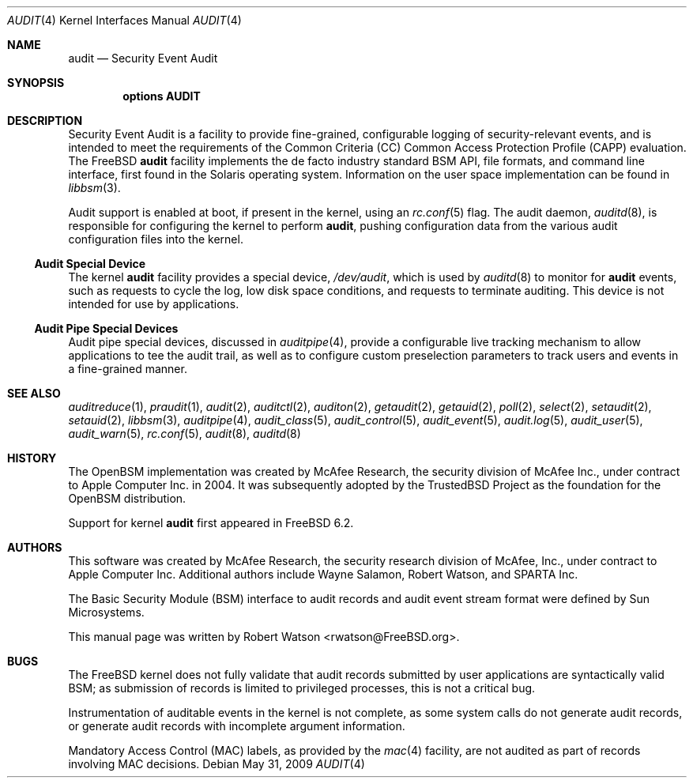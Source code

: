 .\" Copyright (c) 2006 Robert N. M. Watson
.\" All rights reserved.
.\"
.\" Redistribution and use in source and binary forms, with or without
.\" modification, are permitted provided that the following conditions
.\" are met:
.\" 1. Redistributions of source code must retain the above copyright
.\"    notice, this list of conditions and the following disclaimer.
.\" 2. Redistributions in binary form must reproduce the above copyright
.\"    notice, this list of conditions and the following disclaimer in the
.\"    documentation and/or other materials provided with the distribution.
.\"
.\" THIS SOFTWARE IS PROVIDED BY THE AUTHORS AND CONTRIBUTORS ``AS IS'' AND
.\" ANY EXPRESS OR IMPLIED WARRANTIES, INCLUDING, BUT NOT LIMITED TO, THE
.\" IMPLIED WARRANTIES OF MERCHANTABILITY AND FITNESS FOR A PARTICULAR PURPOSE
.\" ARE DISCLAIMED.  IN NO EVENT SHALL THE AUTHORS OR CONTRIBUTORS BE LIABLE
.\" FOR ANY DIRECT, INDIRECT, INCIDENTAL, SPECIAL, EXEMPLARY, OR CONSEQUENTIAL
.\" DAMAGES (INCLUDING, BUT NOT LIMITED TO, PROCUREMENT OF SUBSTITUTE GOODS
.\" OR SERVICES; LOSS OF USE, DATA, OR PROFITS; OR BUSINESS INTERRUPTION)
.\" HOWEVER CAUSED AND ON ANY THEORY OF LIABILITY, WHETHER IN CONTRACT, STRICT
.\" LIABILITY, OR TORT (INCLUDING NEGLIGENCE OR OTHERWISE) ARISING IN ANY WAY
.\" OUT OF THE USE OF THIS SOFTWARE, EVEN IF ADVISED OF THE POSSIBILITY OF
.\" SUCH DAMAGE.
.\"
.\" $FreeBSD$
.\"
.Dd May 31, 2009
.Dt AUDIT 4
.Os
.Sh NAME
.Nm audit
.Nd Security Event Audit
.Sh SYNOPSIS
.Cd "options AUDIT"
.Sh DESCRIPTION
Security Event Audit is a facility to provide fine-grained, configurable
logging of security-relevant events, and is intended to meet the requirements
of the Common Criteria (CC) Common Access Protection Profile (CAPP)
evaluation.
The
.Fx
.Nm
facility implements the de facto industry standard BSM API, file
formats, and command line interface, first found in the Solaris operating
system.
Information on the user space implementation can be found in
.Xr libbsm 3 .
.Pp
Audit support is enabled at boot, if present in the kernel, using an
.Xr rc.conf 5
flag.
The audit daemon,
.Xr auditd 8 ,
is responsible for configuring the kernel to perform
.Nm ,
pushing
configuration data from the various audit configuration files into the
kernel.
.Ss Audit Special Device
The kernel
.Nm
facility provides a special device,
.Pa /dev/audit ,
which is used by
.Xr auditd 8
to monitor for
.Nm
events, such as requests to cycle the log, low disk
space conditions, and requests to terminate auditing.
This device is not intended for use by applications.
.Ss Audit Pipe Special Devices
Audit pipe special devices, discussed in
.Xr auditpipe 4 ,
provide a configurable live tracking mechanism to allow applications to
tee the audit trail, as well as to configure custom preselection parameters
to track users and events in a fine-grained manner.
.Sh SEE ALSO
.Xr auditreduce 1 ,
.Xr praudit 1 ,
.Xr audit 2 ,
.Xr auditctl 2 ,
.Xr auditon 2 ,
.Xr getaudit 2 ,
.Xr getauid 2 ,
.Xr poll 2 ,
.Xr select 2 ,
.Xr setaudit 2 ,
.Xr setauid 2 ,
.Xr libbsm 3 ,
.Xr auditpipe 4 ,
.Xr audit_class 5 ,
.Xr audit_control 5 ,
.Xr audit_event 5 ,
.Xr audit.log 5 ,
.Xr audit_user 5 ,
.Xr audit_warn 5 ,
.Xr rc.conf 5 ,
.Xr audit 8 ,
.Xr auditd 8
.Sh HISTORY
The
.Tn OpenBSM
implementation was created by McAfee Research, the security
division of McAfee Inc., under contract to Apple Computer Inc.\& in 2004.
It was subsequently adopted by the TrustedBSD Project as the foundation for
the OpenBSM distribution.
.Pp
Support for kernel
.Nm
first appeared in
.Fx 6.2 .
.Sh AUTHORS
.An -nosplit
This software was created by McAfee Research, the security research division
of McAfee, Inc., under contract to Apple Computer Inc.
Additional authors include
.An Wayne Salamon ,
.An Robert Watson ,
and SPARTA Inc.
.Pp
The Basic Security Module (BSM) interface to audit records and audit event
stream format were defined by Sun Microsystems.
.Pp
This manual page was written by
.An Robert Watson Aq rwatson@FreeBSD.org .
.Sh BUGS
The
.Fx
kernel does not fully validate that audit records submitted by user
applications are syntactically valid BSM; as submission of records is limited
to privileged processes, this is not a critical bug.
.Pp
Instrumentation of auditable events in the kernel is not complete, as some
system calls do not generate audit records, or generate audit records with
incomplete argument information.
.Pp
Mandatory Access Control (MAC) labels, as provided by the
.Xr mac 4
facility, are not audited as part of records involving MAC decisions.
